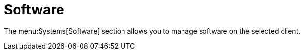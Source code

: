 [[sd-software]]
= Software

The menu:Systems[Software] section allows you to manage software on the
selected client.
